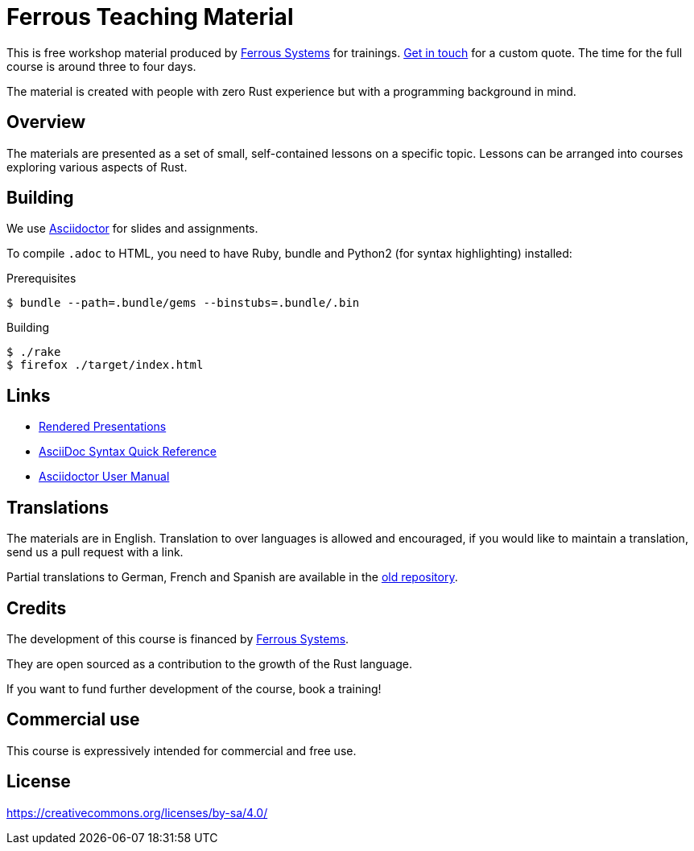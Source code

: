 :ferrous: https://ferrous-systems.com/[Ferrous Systems]

# Ferrous Teaching Material

This is free workshop material produced by {ferrous} for trainings.
mailto:contact@ferrous-systems.com[Get in touch] for a custom quote.
The time for the full course is around three to four days.

The material is created with people with zero Rust experience but with a programming background in mind.

## Overview

The materials are presented as a set of small, self-contained lessons on a specific topic.
Lessons can be arranged into courses exploring various aspects of Rust.

## Building

We use https://asciidoctor.org[Asciidoctor] for slides and assignments.

To compile `.adoc` to HTML, you need to have Ruby, bundle and Python2 (for syntax highlighting) installed:

.Prerequisites
[source]
----
$ bundle --path=.bundle/gems --binstubs=.bundle/.bin
----

.Building
[source]
----
$ ./rake
$ firefox ./target/index.html
----

## Links

* https://ferrous-systems.github.io/teaching-material/index.html[Rendered Presentations]
* https://asciidoctor.org/docs/asciidoc-syntax-quick-reference/[AsciiDoc Syntax Quick Reference]
* https://asciidoctor.org/docs/user-manual/[Asciidoctor User Manual]

## Translations

The materials are in English.
Translation to over languages is allowed and encouraged, if you would like to maintain a translation, send us a pull request with a link.

Partial translations to German, French and Spanish are available in the https://github.com/ferrous-systems/rust-three-days-course/tree/master/presentation/chapters[old repository].

## Credits

The development of this course is financed by {ferrous}.

They are open sourced as a contribution to the growth of the Rust language.

If you want to fund further development of the course, book a training!

## Commercial use

This course is expressively intended for commercial and free use.

## License

https://creativecommons.org/licenses/by-sa/4.0/
